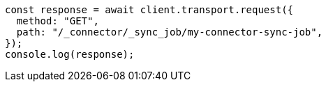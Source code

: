 // This file is autogenerated, DO NOT EDIT
// Use `node scripts/generate-docs-examples.js` to generate the docs examples

[source, js]
----
const response = await client.transport.request({
  method: "GET",
  path: "/_connector/_sync_job/my-connector-sync-job",
});
console.log(response);
----
